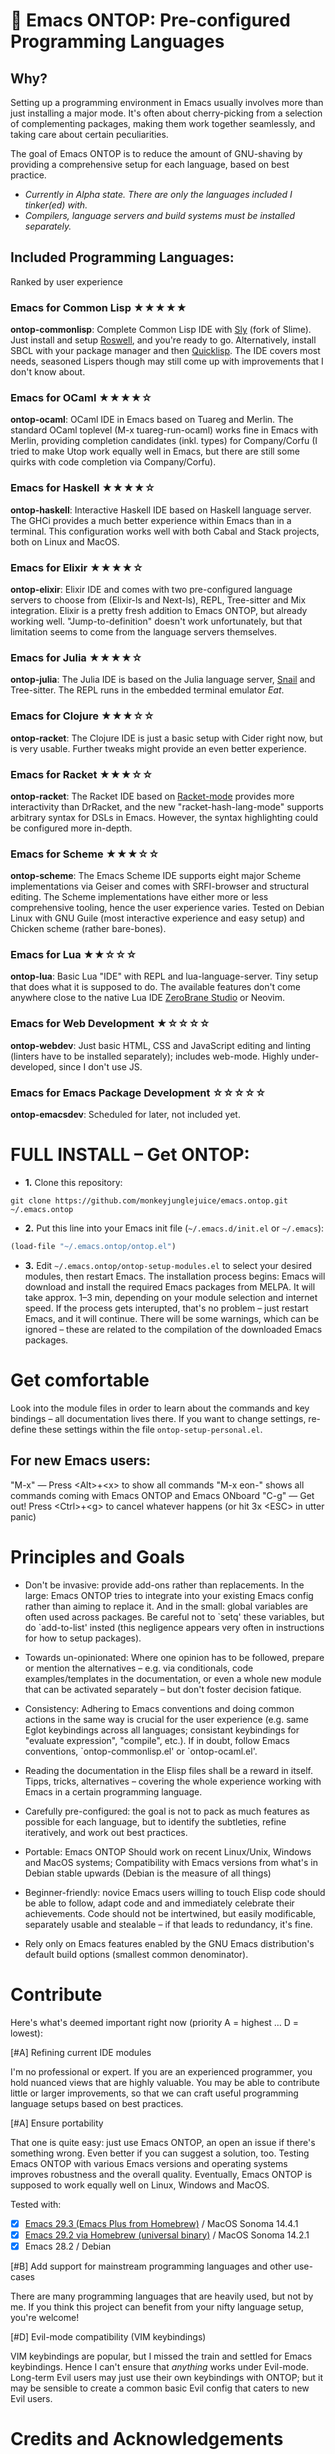 * 🚀 Emacs ONTOP: Pre-configured Programming Languages

** Why?

Setting up a programming environment in Emacs usually involves more than just installing a major mode. It's often about cherry-picking from a selection of complementing packages, making them work together seamlessly, and taking care about certain peculiarities.

The goal of Emacs ONTOP is to reduce the amount of GNU-shaving by providing a comprehensive setup for each language, based on best practice.

- /Currently in Alpha state. There are only the languages included I tinker(ed) with./
- /Compilers, language servers and build systems must be installed separately./

** Included Programming Languages:
Ranked by user experience

*** Emacs for Common Lisp ★★★★★
*ontop-commonlisp*: Complete Common Lisp IDE with [[https://github.com/joaotavora/sly][Sly]] (fork of Slime). Just install and setup [[https://roswell.github.io/Installation.html][Roswell]], and you're ready to go. Alternatively, install SBCL with your package manager and then [[https://www.quicklisp.org/beta/][Quicklisp]]. The IDE covers most needs, seasoned Lispers though may still come up with improvements that I don't know about.
*** Emacs for OCaml ★★★★☆
*ontop-ocaml*: OCaml IDE in Emacs based on Tuareg and Merlin. The standard OCaml toplevel (M-x tuareg-run-ocaml) works fine in Emacs with Merlin, providing completion candidates (inkl. types) for Company/Corfu (I tried to make Utop work equally well in Emacs, but there are still some quirks with code completion via Company/Corfu).
*** Emacs for Haskell ★★★★☆
*ontop-haskell*: Interactive Haskell IDE based on Haskell language server. The GHCi provides a much better experience within Emacs than in a terminal. This configuration works well with both Cabal and Stack projects, both on Linux and MacOS.
*** Emacs for Elixir ★★★★☆
*ontop-elixir*: Elixir IDE and comes with two pre-configured language servers to choose from (Elixir-ls and Next-ls), REPL, Tree-sitter and Mix integration. Elixir is a pretty fresh addition to Emacs ONTOP, but already working well. "Jump-to-definition" doesn't work unfortunately, but that limitation seems to come from the language servers themselves.
*** Emacs for Julia ★★★★☆
*ontop-julia*: The Julia IDE is based on the Julia language server, [[https://github.com/gcv/julia-snail][Snail]] and Tree-sitter. The REPL runs in the embedded terminal emulator [[Eat][Eat]].
*** Emacs for Clojure ★★★☆☆
*ontop-racket*: The Clojure IDE is just a basic setup with Cider right now, but is very usable. Further tweaks might provide an even better experience.
*** Emacs for Racket ★★★☆☆
*ontop-racket*: The Racket IDE based on [[https://github.com/greghendershott/racket-mode][Racket-mode]] provides more interactivity than DrRacket, and the new "racket-hash-lang-mode" supports arbitrary syntax for DSLs in Emacs. However, the syntax highlighting could be configured more in-depth.
*** Emacs for Scheme ★★★☆☆
*ontop-scheme*: The Emacs Scheme IDE supports eight major Scheme implementations via Geiser and comes with SRFI-browser and structural editing. The Scheme implementations have either more or less comprehensive tooling, hence the user experience varies. Tested on Debian Linux with GNU Guile (most interactive experience and easy setup) and Chicken scheme (rather bare-bones).
*** Emacs for Lua ★★☆☆☆
*ontop-lua*: Basic Lua "IDE" with REPL and lua-language-server. Tiny setup that does what it is supposed to do. The available features don't come anywhere close to the native Lua IDE [[https://studio.zerobrane.com/][ZeroBrane Studio]] or Neovim.
*** Emacs for Web Development ★☆☆☆☆
*ontop-webdev*: Just basic HTML, CSS and JavaScript editing and linting (linters have to be installed separately); includes web-mode. Highly under-developed, since I don't use JS.
*** Emacs for Emacs Package Development ☆☆☆☆☆
*ontop-emacsdev*: Scheduled for later, not included yet.

* FULL INSTALL -- Get ONTOP:

- *1.* Clone this repository:
#+begin_src shell
git clone https://github.com/monkeyjunglejuice/emacs.ontop.git ~/.emacs.ontop
#+end_src

- *2.* Put this line into your Emacs init file (=~/.emacs.d/init.el= or =~/.emacs=):
#+begin_src emacs-lisp
(load-file "~/.emacs.ontop/ontop.el")
#+end_src

- *3.* Edit =~/.emacs.ontop/ontop-setup-modules.el= to select your desired modules, then restart Emacs. The installation process begins: Emacs will download and install the required Emacs packages from MELPA. It will take approx. 1--3 min, depending on your module selection and internet speed. If the process gets interupted, that's no problem -- just restart Emacs, and it will continue. There will be some warnings, which can be ignored -- these are related to the compilation of the downloaded Emacs packages.

* Get comfortable
Look into the module files in order to learn about the commands and key bindings -- all documentation lives there. If you want to change settings, re-define these settings within the file =ontop-setup-personal.el=.

** For new Emacs users:
"M-x" — Press <Alt>+<x> to show all commands
"M-x eon-" shows all commands coming with Emacs ONTOP and Emacs ONboard
"C-g" — Get out! Press <Ctrl>+<g> to cancel whatever happens (or hit 3x <ESC> in utter panic)

* Principles and Goals

- Don't be invasive: provide add-ons rather than replacements. In the large: Emacs ONTOP tries to integrate into your existing Emacs config rather than aiming to replace it. And in the small: global variables are often used across packages. Be careful not to `setq' these variables, but do `add-to-list' insted (this negligence appears very often in instructions for how to setup packages).

- Towards un-opinionated: Where one opinion has to be followed, prepare or mention the alternatives -- e.g. via conditionals, code examples/templates in the documentation, or even a whole new module that can be activated separately -- but don't foster decision fatique.

- Consistency: Adhering to Emacs conventions and doing common actions in the same way is crucial for the user experience (e.g. same Eglot keybindings across all languages; consistant keybindings for "evaluate expression", "compile", etc.). If in doubt, follow Emacs conventions, `ontop-commonlisp.el' or `ontop-ocaml.el'.

- Reading the documentation in the Elisp files shall be a reward in itself. Tipps, tricks, alternatives -- covering the whole experience working with Emacs in a certain programming language.

- Carefully pre-configured: the goal is not to pack as much features as possible for each language, but to identify the subtleties, refine iteratively, and work out best practices.

- Portable: Emacs ONTOP Should work on recent Linux/Unix, Windows and MacOS systems; Compatibility with Emacs versions from what's in Debian stable upwards (Debian is the measure of all things)

- Beginner-friendly: novice Emacs users willing to touch Elisp code should be able to follow, adapt code and and immediately celebrate their achievements. Code should not be intertwined, but easily modificable, separately usable and stealable -- if that leads to redundancy, it's fine.

- Rely only on Emacs features enabled by the GNU Emacs distribution's default build options (smallest common denominator).

* Contribute

Here's what's deemed important right now (priority A = highest ... D = lowest):

**** [#A] Refining current IDE modules
I'm no professional or expert. If you are an experienced programmer, you hold nuanced views that are highly valuable. You may be able to contribute little or larger improvements, so that we can craft useful programming language setups based on best practices.

**** [#A] Ensure portability
That one is quite easy: just use Emacs ONTOP, an open an issue if there's something wrong. Even better if you can suggest a solution, too. Testing Emacs ONTOP with various Emacs versions and operating systems improves robustness and the overall quality. Eventually, Emacs ONTOP is supposed to work equally well on Linux, Windows and MacOS.

Tested with:
- [X] [[https://github.com/d12frosted/homebrew-emacs-plus][Emacs 29.3 (Emacs Plus from Homebrew)]] / MacOS Sonoma 14.4.1
- [X] [[https://formulae.brew.sh/cask/emacs#default][Emacs 29.2 via Homebrew (universal binary)]] / MacOS Sonoma 14.2.1
- [X] Emacs 28.2 / Debian

**** [#B] Add support for mainstream programming languages and other use-cases
There are many programming languages that are heavily used, but not by me. If you think this project can benefit from your nifty language setup, you're welcome!

**** [#D] Evil-mode compatibility (VIM keybindings)
VIM keybindings are popular, but I missed the train and settled for Emacs keybindings. Hence I can't ensure that /anything/ works under Evil-mode. Long-term Evil users may just use their own keybindings with ONTOP; but it may be sensible to create a common basic Evil config that caters to new Evil users.

* Credits and Acknowledgements

Emacs ONTOP is largely based on setup recommendations by the respective package authors, but also ideas from personal configs, starter-kits and my own GNU-shaving. It has been home-grown since 2014, and unfortunately I can't trace all code back to where it came from in order to give proper credit. I hope to spread some Emacs joy and make more people to consider Emacs.
